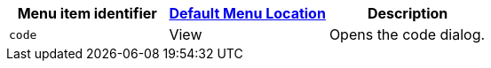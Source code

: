 |===
| Menu item identifier | xref:editor-appearance.adoc#examplethetinymcedefaultmenuitems[Default Menu Location] | Description

| `code`
| View
| Opens the code dialog.
|===
